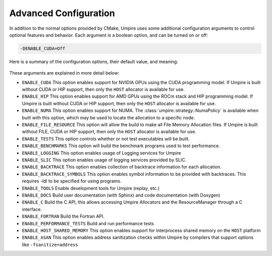 .. _advanced_configuration:

======================
Advanced Configuration
======================

In addition to the normal options provided by CMake, Umpire uses some additional
configuration arguments to control optional features and behavior. Each
argument is a boolean option, and  can be turned on or off:

.. code-block:: bash

    -DENABLE_CUDA=Off

Here is a summary of the configuration options, their default value, and meaning:

    ============================  ========        ===========================================================================
    Variable                      Default         Meaning
    ============================  ========        ===========================================================================
    ``ENABLE_CUDA``               Off             Enable CUDA support
    ``ENABLE_HIP``                Off             Enable HIP support
    ``ENABLE_NUMA``               Off             Enable NUMA support
    ``ENABLE_FILE_RESOURCE``      Off             Enable FILE support      
    ``ENABLE_TESTS``              On              Build test executables
    ``ENABLE_BENCHMARKS``         On              Build benchmark programs
    ``ENABLE_LOGGING``            On              Enable Logging within Umpire
    ``ENABLE_SLIC``               Off             Enable SLIC logging
    ``ENABLE_BACKTRACE``          Off             Enable backtraces for allocations
    ``ENABLE_BACKTRACE_SYMBOLS``  Off             Enable symbol lookup for backtraces
    ``ENABLE_TOOLS``              Off             Enable tools like replay
    ``ENABLE_DOCS``               Off             Build documentation (requires Sphinx and/or Doxygen)
    ``ENABLE_C``                  Off             Build the C API
    ``ENABLE_FORTRAN``            Off             Build the Fortran API
    ``ENABLE_PERFORMANCE_TESTS``  Off             Build and run performance tests
    ``ENABLE_HOST_SHARED_MEMORY`` ``ENABLE_MPI``  Enable Host Shared Memory support
    ``ENABLE_ASAN``               Off             Enable ASAN support
    ============================  ========        ===========================================================================

These arguments are explained in more detail below:

* ``ENABLE_CUDA``
  This option enables support for NVIDIA GPUs using the CUDA programming model.
  If Umpire is built without CUDA or HIP support, then only the ``HOST``
  allocator is available for use.

* ``ENABLE_HIP``
  This option enables support for AMD GPUs using the ROCm stack and HIP
  programming model. If Umpire is built without CUDA or HIP support,
  then only the ``HOST`` allocator is available for use.

* ``ENABLE_NUMA``
  This option enables support for NUMA. The
  :class:`umpire::strategy::NumaPolicy` is available when built with this
  option, which may be used to locate the allocation to a specific node.

* ``ENABLE_FILE_RESOURCE``
  This option will allow the build to make all File Memory Allocation files. 
  If Umpire is built without FILE, CUDA or HIP support, then only the ``HOST`` 
  allocator is available for use.

* ``ENABLE_TESTS``
  This option controls whether or not test executables will be built.

* ``ENABLE_BENCHMARKS``
  This option will build the benchmark programs used to test performance.

* ``ENABLE_LOGGING``
  This option enables usage of Logging services for Umpire

* ``ENABLE_SLIC``
  This option enables usage of logging services provided by SLIC.

* ``ENABLE_BACKTRACE``
  This option enables collection of backtrace information for each allocation.

* ``ENABLE_BACKTRACE_SYMBOLS``
  This option enables symbol information to be provided with backtraces.  This
  requires -ldl to be specified for using programs.

* ``ENABLE_TOOLS``
  Enable development tools for Umpire (replay, etc.)

* ``ENABLE_DOCS``
  Build user documentation (with Sphinx) and code documentation (with Doxygen)

* ``ENABLE_C``
  Build the C API, this allows accessing Umpire Allocators and the
  ResourceManager through a C interface.

* ``ENABLE_FORTRAN``
  Build the Fortran API.

* ``ENABLE_PERFORMANCE_TESTS``
  Build and run performance tests

* ``ENABLE_HOST_SHARED_MEMORY``
  This option enables support for interprocess shared memory on the ``HOST``
  platform

* ``ENABLE_ASAN``
  This option enables address sanitization checks within Umpire by compilers
  that support options like ``-fsanitize=address``

